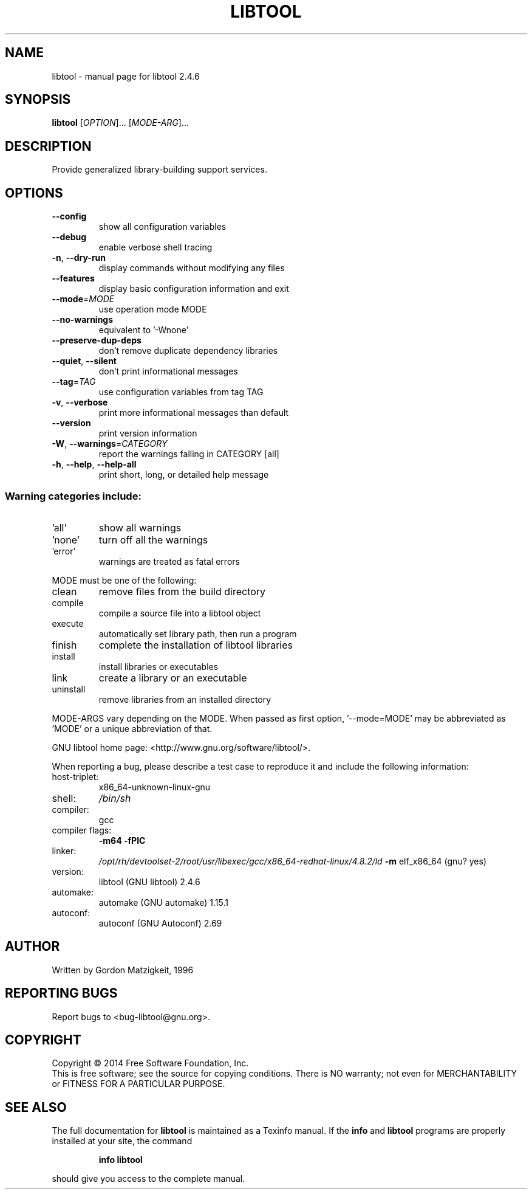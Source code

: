 .\" DO NOT MODIFY THIS FILE!  It was generated by help2man 1.47.4.
.TH LIBTOOL "1" "September 2018" "libtool 2.4.6" "User Commands"
.SH NAME
libtool \- manual page for libtool 2.4.6
.SH SYNOPSIS
.B libtool
[\fI\,OPTION\/\fR]... [\fI\,MODE-ARG\/\fR]...
.SH DESCRIPTION
Provide generalized library\-building support services.
.SH OPTIONS
.TP
\fB\-\-config\fR
show all configuration variables
.TP
\fB\-\-debug\fR
enable verbose shell tracing
.TP
\fB\-n\fR, \fB\-\-dry\-run\fR
display commands without modifying any files
.TP
\fB\-\-features\fR
display basic configuration information and exit
.TP
\fB\-\-mode\fR=\fI\,MODE\/\fR
use operation mode MODE
.TP
\fB\-\-no\-warnings\fR
equivalent to '\-Wnone'
.TP
\fB\-\-preserve\-dup\-deps\fR
don't remove duplicate dependency libraries
.TP
\fB\-\-quiet\fR, \fB\-\-silent\fR
don't print informational messages
.TP
\fB\-\-tag\fR=\fI\,TAG\/\fR
use configuration variables from tag TAG
.TP
\fB\-v\fR, \fB\-\-verbose\fR
print more informational messages than default
.TP
\fB\-\-version\fR
print version information
.TP
\fB\-W\fR, \fB\-\-warnings\fR=\fI\,CATEGORY\/\fR
report the warnings falling in CATEGORY [all]
.TP
\fB\-h\fR, \fB\-\-help\fR, \fB\-\-help\-all\fR
print short, long, or detailed help message
.SS "Warning categories include:"
.TP
\&'all'
show all warnings
.TP
\&'none'
turn off all the warnings
.TP
\&'error'
warnings are treated as fatal errors
.PP
MODE must be one of the following:
.TP
clean
remove files from the build directory
.TP
compile
compile a source file into a libtool object
.TP
execute
automatically set library path, then run a program
.TP
finish
complete the installation of libtool libraries
.TP
install
install libraries or executables
.TP
link
create a library or an executable
.TP
uninstall
remove libraries from an installed directory
.PP
MODE\-ARGS vary depending on the MODE.  When passed as first option,
\&'\-\-mode=MODE' may be abbreviated as 'MODE' or a unique abbreviation of that.
.PP
GNU libtool home page: <http://www.gnu.org/software/libtool/>.
.PP
When reporting a bug, please describe a test case to reproduce it and
include the following information:
.TP
host\-triplet:
x86_64\-unknown\-linux\-gnu
.TP
shell:
\fI\,/bin/sh\/\fP
.TP
compiler:
gcc
.TP
compiler flags:
\fB\-m64\fR \fB\-fPIC\fR
.TP
linker:
\fI\,/opt/rh/devtoolset\-2/root/usr/libexec/gcc/x86_64\-redhat\-linux/4.8.2/ld\/\fP \fB\-m\fR elf_x86_64 (gnu? yes)
.TP
version:
libtool (GNU libtool) 2.4.6
.TP
automake:
automake (GNU automake) 1.15.1
.TP
autoconf:
autoconf (GNU Autoconf) 2.69
.SH AUTHOR
Written by Gordon Matzigkeit, 1996
.SH "REPORTING BUGS"
Report bugs to <bug\-libtool@gnu.org>.
.SH COPYRIGHT
Copyright \(co 2014 Free Software Foundation, Inc.
.br
This is free software; see the source for copying conditions.  There is NO
warranty; not even for MERCHANTABILITY or FITNESS FOR A PARTICULAR PURPOSE.
.SH "SEE ALSO"
The full documentation for
.B libtool
is maintained as a Texinfo manual.  If the
.B info
and
.B libtool
programs are properly installed at your site, the command
.IP
.B info libtool
.PP
should give you access to the complete manual.
